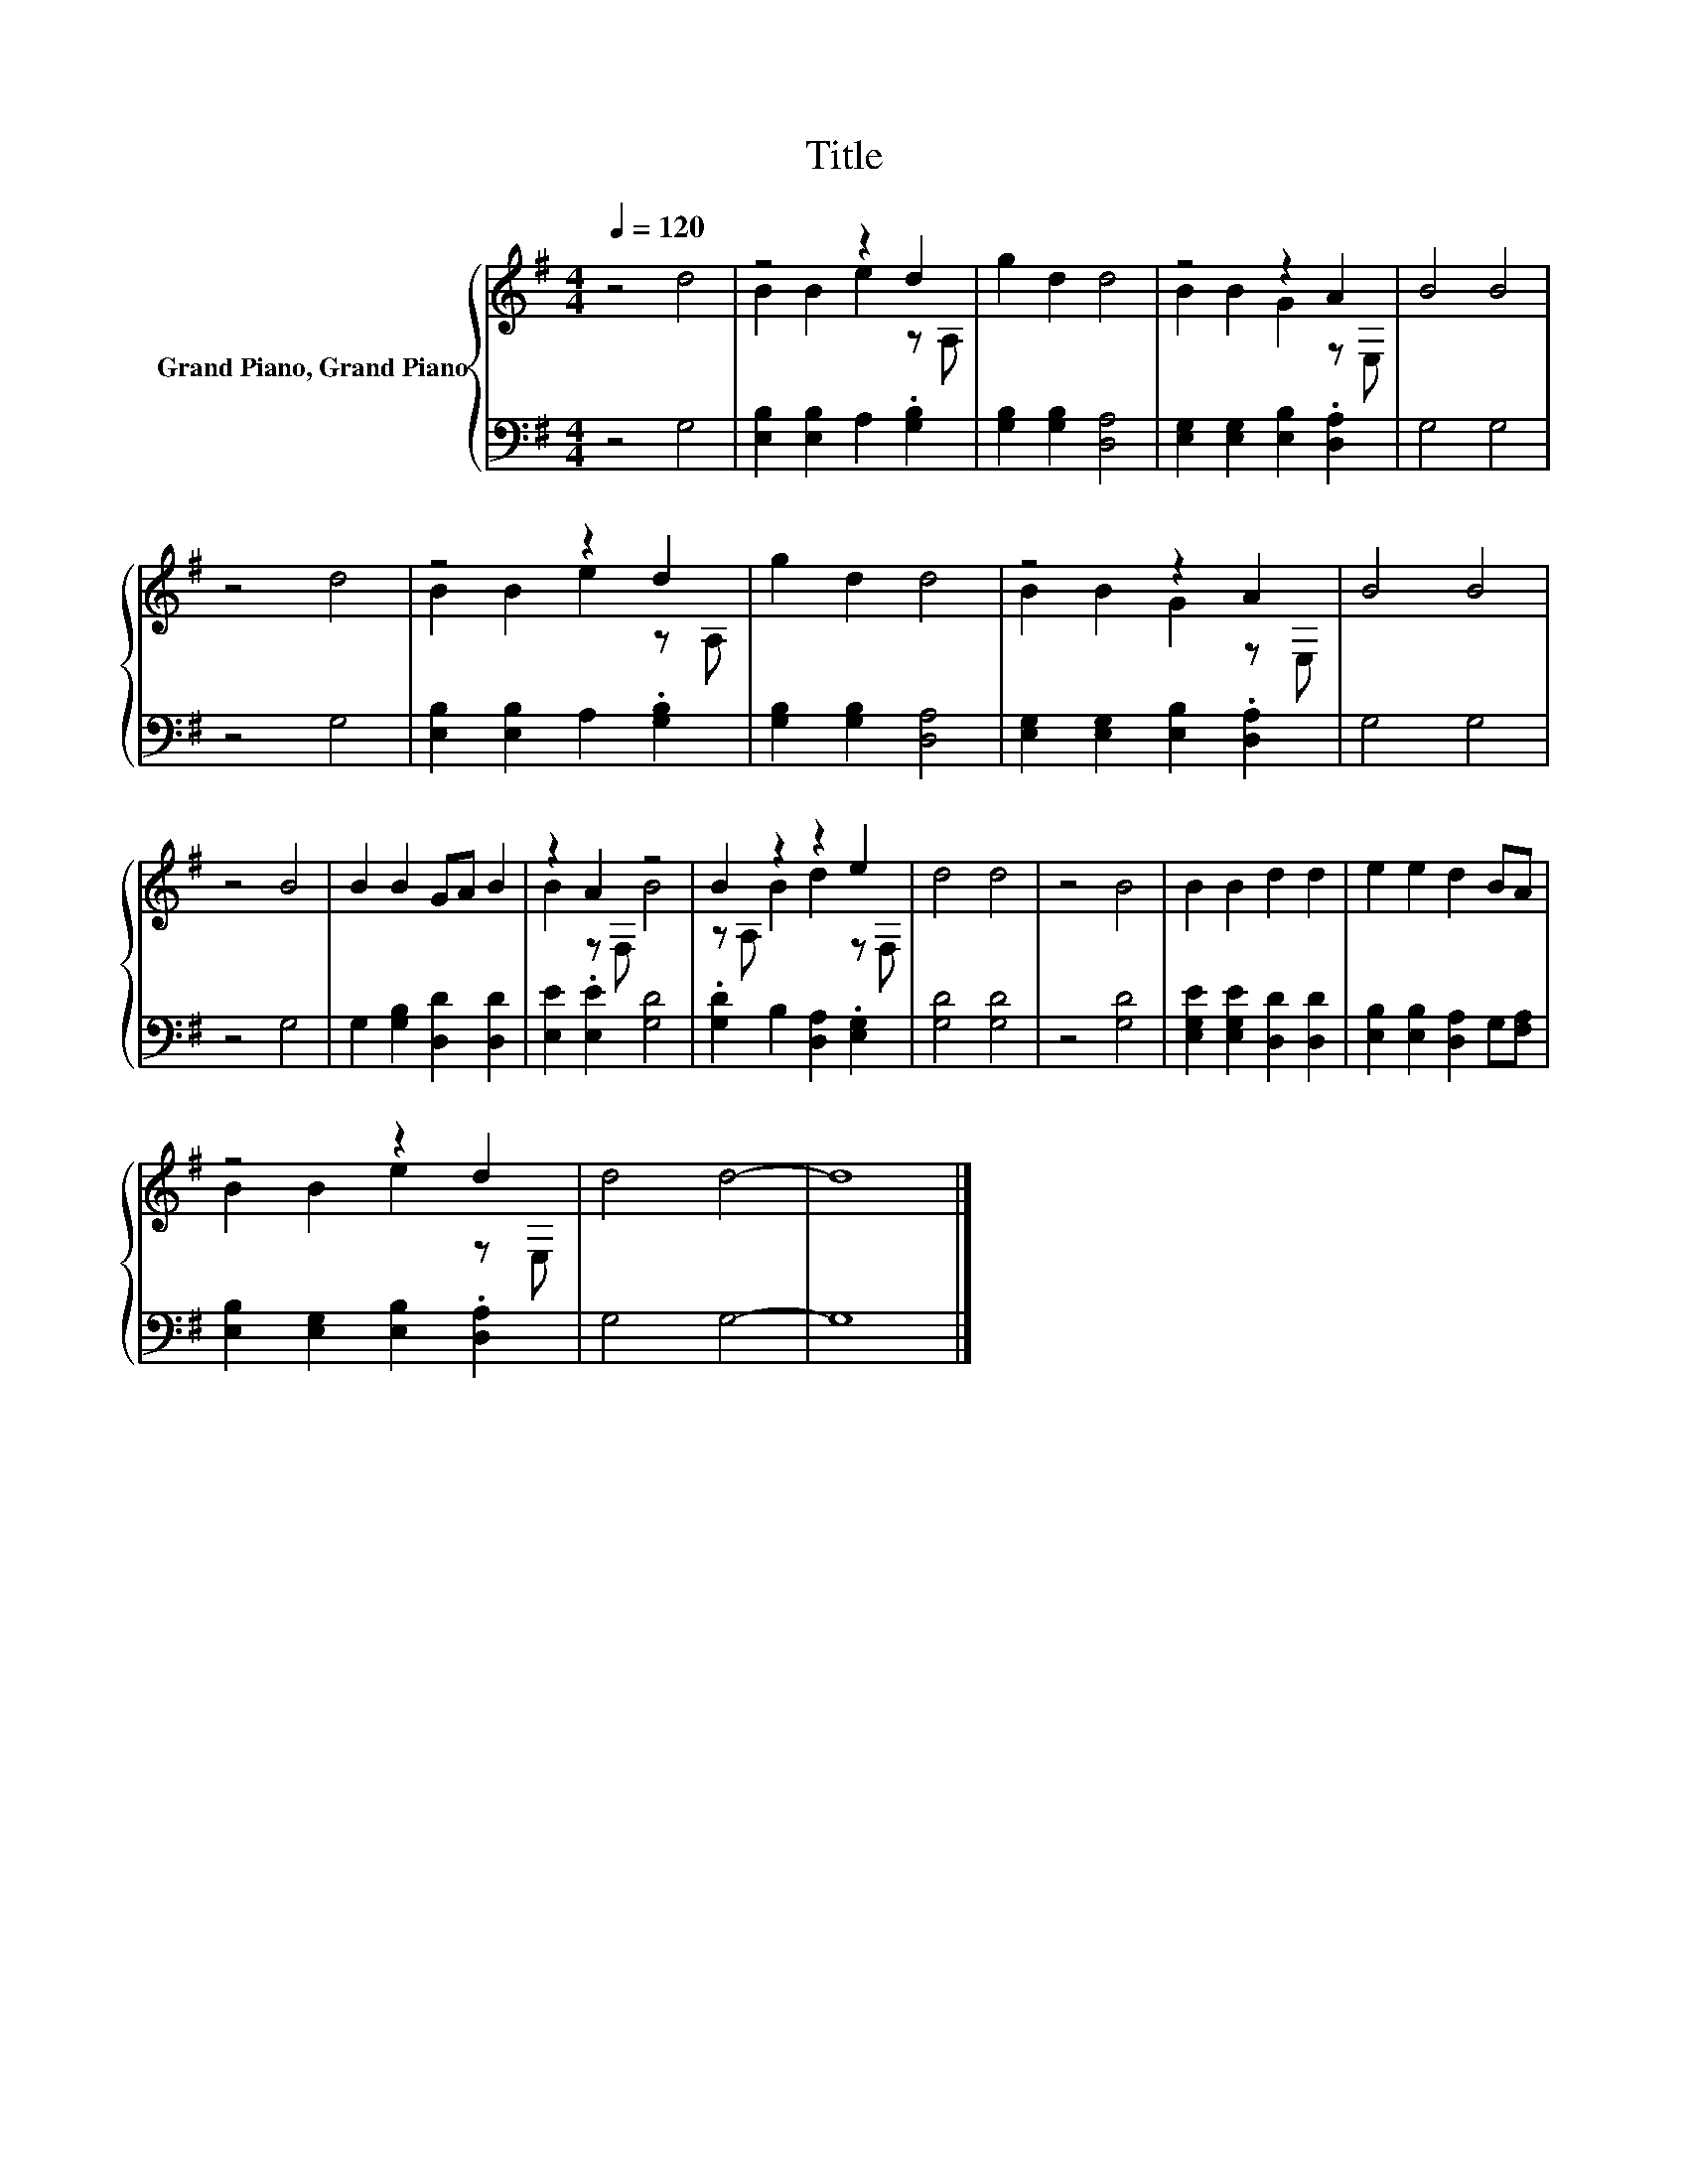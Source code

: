 X:1
T:Title
%%score { ( 1 3 ) | 2 }
L:1/8
Q:1/4=120
M:4/4
K:G
V:1 treble nm="Grand Piano, Grand Piano"
V:3 treble 
V:2 bass 
V:1
 z4 d4 | z4 z2 d2 | g2 d2 d4 | z4 z2 A2 | B4 B4 | z4 d4 | z4 z2 d2 | g2 d2 d4 | z4 z2 A2 | B4 B4 | %10
 z4 B4 | B2 B2 GA B2 | z2 A2 z4 | B2 z2 z2 e2 | d4 d4 | z4 B4 | B2 B2 d2 d2 | e2 e2 d2 BA | %18
 z4 z2 d2 | d4 d4- | d8 |] %21
V:2
 z4 G,4 | [E,B,]2 [E,B,]2 A,2 .[G,B,]2 | [G,B,]2 [G,B,]2 [D,A,]4 | %3
 [E,G,]2 [E,G,]2 [E,B,]2 .[D,A,]2 | G,4 G,4 | z4 G,4 | [E,B,]2 [E,B,]2 A,2 .[G,B,]2 | %7
 [G,B,]2 [G,B,]2 [D,A,]4 | [E,G,]2 [E,G,]2 [E,B,]2 .[D,A,]2 | G,4 G,4 | z4 G,4 | %11
 G,2 [G,B,]2 [D,D]2 [D,D]2 | [E,E]2 .[E,E]2 [G,D]4 | .[G,D]2 B,2 [D,A,]2 .[E,G,]2 | [G,D]4 [G,D]4 | %15
 z4 [G,D]4 | [E,G,E]2 [E,G,E]2 [D,D]2 [D,D]2 | [E,B,]2 [E,B,]2 [D,A,]2 G,[F,A,] | %18
 [E,B,]2 [E,G,]2 [E,B,]2 .[D,A,]2 | G,4 G,4- | G,8 |] %21
V:3
 x8 | B2 B2 e2 z A, | x8 | B2 B2 G2 z E, | x8 | x8 | B2 B2 e2 z A, | x8 | B2 B2 G2 z E, | x8 | x8 | %11
 x8 | B2 z F, B4 | z A, B2 d2 z F, | x8 | x8 | x8 | x8 | B2 B2 e2 z E, | x8 | x8 |] %21

